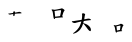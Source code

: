 SplineFontDB: 3.0
FontName: TW-Kai-98_1
FullName: TW-Kai
FamilyName: TW-Kai
Weight: Book
Copyright: (c) 2012 RDEC, Executive Yuan, ROC. These fonts are licensed under a Creative Commons "Attribution-NoDerivs 3.0 Taiwan" License, and allowed for redistribution, as long as they are passed along unchanged with the original font name and copyright notice.\n
Version: 98.1
ItalicAngle: 0
UnderlinePosition: -129
UnderlineWidth: 50
Ascent: 820
Descent: 204
sfntRevision: 0x00621999
LayerCount: 2
Layer: 0 1 "Back"  1
Layer: 1 1 "Fore"  0
XUID: [1021 833 573998151 532870]
FSType: 0
OS2Version: 1
OS2_WeightWidthSlopeOnly: 0
OS2_UseTypoMetrics: 1
CreationTime: 1255601987
ModificationTime: 1483197742
PfmFamily: 17
TTFWeight: 400
TTFWidth: 5
LineGap: 102
VLineGap: 0
Panose: 2 1 6 4 0 1 1 1 1 1
OS2TypoAscent: 820
OS2TypoAOffset: 0
OS2TypoDescent: -204
OS2TypoDOffset: 0
OS2TypoLinegap: 0
OS2WinAscent: 822
OS2WinAOffset: 0
OS2WinDescent: 205
OS2WinDOffset: 0
HheadAscent: 822
HheadAOffset: 0
HheadDescent: -205
HheadDOffset: 0
OS2SubXSize: 512
OS2SubYSize: 512
OS2SubXOff: 0
OS2SubYOff: 0
OS2SupXSize: 512
OS2SupYSize: 512
OS2SupXOff: 0
OS2SupYOff: 512
OS2StrikeYSize: 51
OS2StrikeYPos: 256
OS2FamilyClass: 5
OS2Vendor: 'PfEd'
OS2CodePages: 601d01ff.bfff0000
OS2UnicodeRanges: f7ffaeff.e8dfffff.0817ffff.00000000
Lookup: 1 0 0 "'rtla' Right to Left Alternates lookup 0"  {"'rtla' Right to Left Alternates lookup 0 subtable"  } ['rtla' ('DFLT' <'dflt' > ) ]
Lookup: 4 0 1 "<1,2> Common Ligatures in Armenian lookup 1"  {"<1,2> Common Ligatures in Armenian lookup 1 subtable"  } [<1,2> ('armn' <'dflt' > ) 'liga' ('armn' <'dflt' > ) ]
Lookup: 4 0 1 "<1,2> Common Ligatures in Latin lookup 2"  {"<1,2> Common Ligatures in Latin lookup 2 subtable"  } [<1,2> ('latn' <'dflt' > ) 'liga' ('latn' <'dflt' > ) ]
Lookup: 4 0 1 "<1,2> Common Ligatures in CJK Ideographic lookup 3"  {"<1,2> Common Ligatures in CJK Ideographic lookup 3 subtable"  } [<1,2> ('hani' <'dflt' > ) 'liga' ('hani' <'dflt' > ) ]
Lookup: 4 0 1 "<1,2> Common Ligatures lookup 4"  {"<1,2> Common Ligatures lookup 4 subtable"  } [<1,2> ('DFLT' <'dflt' > ) 'liga' ('DFLT' <'dflt' > ) ]
Lookup: 4 0 1 "<1,2> Common Ligatures in Arabic lookup 5"  {"<1,2> Common Ligatures in Arabic lookup 5 subtable"  } [<1,2> ('arab' <'dflt' > ) 'liga' ('arab' <'dflt' > ) ]
Lookup: 4 0 0 "<1,4> Rare Ligatures in Latin lookup 6"  {"<1,4> Rare Ligatures in Latin lookup 6 subtable"  } [<1,4> ('latn' <'dflt' > ) 'dlig' ('latn' <'dflt' > ) ]
Lookup: 4 0 0 "<11,2> Diagonal Fractions lookup 7"  {"<11,2> Diagonal Fractions lookup 7 subtable"  } [<11,2> ('DFLT' <'dflt' > ) 'frac' ('DFLT' <'dflt' > ) ]
Lookup: 4 0 1 "<1,0> Required Ligatures in Arabic lookup 8"  {"<1,0> Required Ligatures in Arabic lookup 8 subtable"  } [<1,0> ('arab' <'dflt' > ) 'rlig' ('arab' <'dflt' > ) ]
DEI: 91125
MacFeat: 0 0 0
MacName: 0 0 24 "All Typographic Features"
MacName: 0 1 24 "Fonctions typographiques"
MacName: 0 2 33 "Alle typografischen M\232glichkeiten"
MacName: 0 3 21 "Funzioni Tipografiche"
MacName: 0 4 28 "Alle typografische kenmerken"
MacSetting: 0
MacName: 0 0 17 "All Type Features"
MacName: 0 1 31 "Toutes fonctions typographiques"
MacName: 0 2 23 "Alle Auszeichnungsarten"
MacName: 0 3 17 "Tutte le Funzioni"
MacName: 0 4 18 "Alle typekenmerken"
MacFeat: 1 0 0
MacName: 0 0 9 "Ligatures"
MacName: 0 1 9 "Ligatures"
MacName: 0 2 9 "Ligaturen"
MacName: 0 3 8 "Legature"
MacName: 0 4 9 "Ligaturen"
MacSetting: 0
MacName: 0 0 18 "Required Ligatures"
MacName: 0 1 18 "Ligatures Requises"
MacName: 0 4 18 "Vereiste ligaturen"
MacSetting: 2
MacName: 0 0 16 "Common Ligatures"
MacName: 0 1 18 "Ligatures Usuelles"
MacName: 0 2 17 "Normale Ligaturen"
MacName: 0 3 19 "Legature pi\235 Comuni"
MacName: 0 4 28 "Gemeenschappelijke Ligaturen"
MacSetting: 4
MacName: 0 0 14 "Rare Ligatures"
MacName: 0 1 15 "Ligatures Rares"
MacName: 0 2 17 "Seltene Ligaturen"
MacName: 0 3 13 "Legature Rare"
MacName: 0 4 18 "Zeldzame ligaturen"
MacFeat: 11 1 0
MacName: 0 0 9 "Fractions"
MacName: 0 1 9 "Fractions"
MacName: 0 4 7 "Breuken"
MacSetting: 0
MacName: 0 0 12 "No Fractions"
MacName: 0 1 16 "Pas de Fractions"
MacName: 0 2 11 "Kein Bruche"
MacName: 0 3 16 "Nessuna Frazione"
MacName: 0 4 12 "Geen breuken"
MacSetting: 2
MacName: 0 0 18 "Diagonal Fractions"
MacName: 0 1 22 "Fractions en Diagonale"
MacName: 0 2 16 "Diagonaler Bruch"
MacName: 0 3 18 "Frazioni Diagonali"
MacName: 0 4 17 "Diagonale breuken"
EndMacFeatures
ShortTable: cvt  13
  1811
  0
  0
  0
  0
  0
  0
  30
  41
  74
  96
  107
  118
EndShort
ShortTable: maxp 16
  1
  0
  -26359
  1318
  200
  0
  0
  2
  4
  0
  3
  0
  512
  0
  0
  0
EndShort
LangName: 1033 "" "" "Regular" "FontForge : TW-Kai : 19-6-2012" 
LangName: 1028 "+AKkA 2012 +Ti2D72wRVwuITGU/lmJ4FHp2dnxcVYADaDhZ1FThZwMwAmcsW1dXi2qUY6F1KFJ1dSgA-CC+MAxZ01QNahl5Ov8NeYFrYmU5T1wwDQAA-3.0+gfpwY3JIY4hrCmidaz6Ry1H6MAJgqFPvTuVXKE4Ni4pm9FtXV4tRhVu5TktonU72Tgv/DJHNiP0wAWVjXgNTylCzjzhnLFtXV4tqlE5LhFdPXFGFW7kwAmDfYclP3XVZZyxbV1eLVA16MVPKhFdPXGsKgHJmDjAC" "+UWhbV16ra2Npd5rU" "Regular" "" "+UWhbV16ra2Npd5rU" "Version 98.1" "" "Trademark         " 
GaspTable: 1 65535 2 0
Encoding: UnicodeBmp
UnicodeInterp: none
NameList: Adobe Glyph List
DisplaySize: -24
AntiAlias: 1
FitToEm: 1
WinInfo: 26163 51 15
BeginChars: 65539 4

StartChar: uni6167
Encoding: 24935 24935 0
Width: 1024
Flags: W
LayerCount: 2
Fore
SplineSet
624.684 381.972 m 2,0,1
 622 392 l 2,2,-1
 621 414 l 1,3,-1
 619 434 l 1,4,-1
 590 429 l 2,5,6
 572.6 426 572.6 426 568 426 c 1,7,8
 563 424 563 424 552 422 c 1,9,10
 541 418 541 418 537 419 c 1,11,12
 532 419 532 419 524 422 c 0,13,14
 516 424 516 424 509 427 c 0,15,16
 501 430 501 430 497 434 c 0,17,18
 493 439 493 439 494 443 c 0,19,20
 495.301 446.904 495.301 446.904 509 448 c 2,21,-1
 534 450 l 1,22,23
 545 452 545 452 566 455 c 128,-1,24
 587 458 587 458 591 459 c 2,25,-1
 619 463 l 1,26,-1
 620.157 495.972 l 2,27,28
 667.22 501.971 l 16,29,-1
 665 472 l 1,30,31
 684 474 684 474 697 476 c 0,32,33
 707.286 477.714 707.286 477.714 728 482 c 2,34,-1
 757 488 l 2,35,36
 769 490 769 490 773 491 c 1,37,38
 781 491 781 491 790 488 c 0,39,40
 798 486 798 486 811 480 c 256,41,42
 824 474 824 474 829 468 c 0,43,44
 835 462 835 462 833 457 c 0,45,46
 830.852 452.704 830.852 452.704 821 452 c 2,47,-1
 793 450 l 2,48,49
 779 449 779 449 774 449 c 0,50,51
 758 450 758 450 740 448 c 0,52,53
 723 446 723 446 694 444 c 2,54,-1
 662 441 l 1,55,56
 659 424 659 424 658 416 c 1,57,-1
 653 400 l 1,58,-1
 649 384 l 1,59,60
 624.663 382.986 624.663 382.986 624.684 381.972 c 2,0,1
EndSplineSet
Validated: 524321
EndChar

StartChar: uni667A
Encoding: 26234 26234 1
Width: 1024
Flags: W
LayerCount: 2
Fore
SplineSet
643 543 m 1,0,1
 667 546 667 546 690 548 c 0,2,3
 714 551 714 551 736 556 c 2,4,-1
 782 566 l 1,5,6
 808 570 808 570 821 575 c 128,-1,7
 834 580 834 580 838 580 c 0,8,9
 846 580 846 580 858 575 c 0,10,11
 870 569 870 569 883 560 c 128,-1,12
 896 551 896 551 904 542 c 256,13,14
 912 533 912 533 910 526 c 0,15,16
 910 523 910 523 902 514 c 0,17,18
 894 506 894 506 888 492 c 256,19,20
 882 478 882 478 878 470 c 1,21,-1
 849 379 l 1,22,-1
 862 369 l 2,23,24
 870 362 870 362 870 357 c 256,25,26
 870 352 870 352 867 350 c 128,-1,27
 864 348 864 348 858 348 c 128,-1,28
 852 348 852 348 830 347 c 2,29,-1
 670 334 l 1,30,-1
 666 319 l 1,31,32
 662 308 662 308 656 307 c 256,33,34
 650 306 650 306 644 309 c 0,35,36
 637 313 637 313 632 332 c 0,37,38
 626 351 626 351 625 362 c 2,39,-1
 611 460 l 2,40,41
 606 488 606 488 604 496 c 256,42,43
 602 504 602 504 596 513 c 1,44,45
 592 523 592 523 584 530 c 1,46,47
 578 538 578 538 578 543 c 128,-1,48
 578 548 578 548 584 551 c 128,-1,49
 590 554 590 554 602 552 c 0,50,51
 620 550 620 550 622 549 c 2,52,-1
 643 543 l 1,0,1
670 366 m 1,53,-1
 796 382 l 1,54,-1
 817 486 l 2,55,56
 820 504 820 504 821 515 c 256,57,58
 822 526 822 526 817 530 c 256,59,60
 812 534 812 534 796 533 c 0,61,62
 779 532 779 532 772 531 c 2,63,-1
 654 511 l 1,64,-1
 670 366 l 1,53,-1
EndSplineSet
Validated: 1
EndChar

StartChar: uni77E5
Encoding: 30693 30693 2
Width: 1024
Flags: W
LayerCount: 2
Fore
SplineSet
320 480 m 1,0,1
346.506 452.133 m 256,2,-1
 382 452 l 1,3,4
 396 444 396 444 404 438 c 0,5,6
 412 431 412 431 413 427 c 0,7,8
 414 424 414 424 409 412 c 0,9,10
 408.571 411.143 408.571 411.143 405 394 c 2,11,-1
 400 370 l 1,12,-1
 390 299 l 1,13,14
 422 304 422 304 446 309 c 256,15,16
 470 314 470 314 481 315 c 0,17,18
 492 317 492 317 504 317 c 0,19,20
 518 316 518 316 532 312 c 256,21,22
 546 308 546 308 555 298 c 0,23,24
 564 287 564 287 562 282 c 0,25,26
 559.745 277.489 559.745 277.489 548 277 c 2,27,-1
 524 276 l 1,28,29
 512 274 512 274 478 270 c 2,30,-1
 426 263 l 1,31,-1
 377 254 l 1,32,-1
 366 204 l 1,33,34
 385 196 385 196 411 187 c 0,35,36
 437 177 437 177 451 170 c 1,37,38
 466 164 466 164 492 144 c 256,39,40
 518 124 518 124 533 104 c 256,41,42
 548 84 548 84 555 64 c 0,43,44
 561 44 561 44 562 29 c 0,45,46
 562 14 562 14 556 5 c 128,-1,47
 550 -4 550 -4 543 -4 c 256,48,49
 536 -4 536 -4 526 2 c 0,50,51
 516 9 516 9 502 23 c 0,52,53
 488 36 488 36 473 57 c 2,54,-1
 448 92 l 1,55,56
 446 93 446 93 420 127 c 0,57,58
 394 160 394 160 391 163 c 2,59,-1
 362 192 l 1,60,61
 356 174 356 174 348 153 c 0,62,63
 341 132 341 132 326 100 c 0,64,65
 310 68 310 68 288 40 c 0,66,67
 266 13 266 13 234 -11 c 0,68,69
 202 -36 202 -36 177 -47 c 0,70,71
 151.8 -58.55 151.8 -58.55 138 -62 c 2,72,-1
 118 -67 l 2,73,74
 106.889 -69.7778 106.889 -69.7778 104 -64 c 0,75,76
 101.636 -58.0909 101.636 -58.0909 112 -51 c 2,77,-1
 131 -38 l 2,78,79
 140.913 -31.2174 140.913 -31.2174 168 -8 c 0,80,81
 189 11 189 11 214 38 c 0,82,83
 238 64 238 64 256 94 c 0,84,85
 274 123 274 123 288 160 c 0,86,87
 305.949 205.47 305.949 205.47 310 221 c 2,88,-1
 316 244 l 1,89,-1
 228 224 l 1,90,-1
 182 212 l 1,91,92
 160 204 160 204 150 204 c 0,93,94
 141 204 141 204 128 206 c 0,95,96
 116 208 116 208 103 214 c 256,97,98
 90 220 90 220 81 228 c 256,99,100
 72 236 72 236 73 242 c 0,101,102
 74 250 74 250 84 250 c 1,103,-1
 110 253 l 2,104,105
 133.524 255.714 133.524 255.714 174 263 c 1,106,-1
 266 277 l 1,107,-1
 325 287 l 1,108,109
 329 312 329 312 332 328 c 1,110,111
 334 346 334 346 335 366 c 256,112,113
 336 386 336 386 336 402 c 0,114,115
 336 420 336 420 334 426 c 2,116,-1
 330 438 l 1,117,118
 339.006 447.633 339.006 447.633 346.506 452.133 c 256,2,-1
EndSplineSet
Validated: 524289
EndChar

StartChar: uni8B58
Encoding: 35672 35672 3
Width: 1024
Flags: W
LayerCount: 2
Fore
SplineSet
168 143 m 1,0,-1
 221 154 l 2,1,2
 227 156 227 156 241 160 c 2,3,-1
 265 168 l 2,4,5
 280 174 280 174 289 179 c 2,6,-1
 303 186 l 1,7,8
 308 186 308 186 319 182 c 0,9,10
 331 178 331 178 341 172 c 1,11,12
 351 168 351 168 361 159 c 0,13,14
 371 151 371 151 370 145 c 0,15,16
 369 142 369 142 363 135 c 256,17,18
 357 128 357 128 354 123 c 0,19,20
 352 119 352 119 345 101 c 1,21,22
 337 84 337 84 337 81 c 2,23,-1
 319 20 l 1,24,-1
 329 12 l 2,25,26
 339 3 339 3 337 0 c 0,27,28
 334 -4 334 -4 331 -4 c 0,29,30
 329 -4 329 -4 322 -5 c 0,31,32
 316 -5 316 -5 305 -6 c 2,33,-1
 287 -8 l 1,34,-1
 259 -12 l 1,35,-1
 204 -21 l 1,36,-1
 200 -32 l 2,37,38
 197 -40 197 -40 191 -41 c 0,39,40
 185 -43 185 -43 177 -34 c 0,41,42
 173 -30 173 -30 170 -20 c 256,43,44
 167 -10 167 -10 165 0 c 2,45,-1
 153 69 l 2,46,47
 149 90 149 90 147 96 c 0,48,49
 145 104 145 104 140 114 c 256,50,51
 135 124 135 124 131 127 c 2,52,-1
 124 133 l 2,53,54
 119 138 119 138 121 143 c 256,55,56
 123 148 123 148 132 149 c 0,57,58
 136 150 136 150 149 147 c 2,59,-1
 168 143 l 1,0,-1
204 12 m 1,60,-1
 280 28 l 1,61,-1
 293 115 l 2,62,63
 295 132 295 132 293 136 c 1,64,65
 289 140 289 140 267 135 c 2,66,-1
 191 119 l 1,67,-1
 204 12 l 1,60,-1
EndSplineSet
Validated: 1
EndChar
EndChars
EndSplineFont

